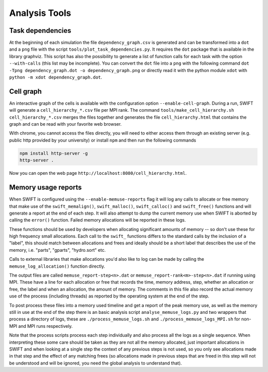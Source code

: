 .. AnalysisTools
   Loic Hausammann 20th March 2019
   Peter W. Draper 28th March 2019

.. _analysistools:

Analysis Tools
==============

Task dependencies
-----------------

At the beginning of each simulation the file ``dependency_graph.csv`` is generated and can be transformed into a ``dot`` and a ``png`` file with the script ``tools/plot_task_dependencies.py``.
It requires the ``dot`` package that is available in the library graphviz.
This script has also the possibility to generate a list of function calls for each task with the option ``--with-calls`` (this list may be incomplete).
You can convert the ``dot`` file into a ``png`` with the following command
``dot -Tpng dependency_graph.dot -o dependency_graph.png`` or directly read it with the python module ``xdot`` with ``python -m xdot dependency_graph.dot``.


Cell graph
----------

An interactive graph of the cells is available with the configuration option ``--enable-cell-graph``.
During a run, SWIFT will generate a ``cell_hierarchy_*.csv`` file per MPI rank.
The command ``tools/make_cell_hierarchy.sh cell_hierarchy_*.csv`` merges the files together and generates the file ``cell_hierarchy.html``
that contains the graph and can be read with your favorite web browser.

With chrome, you cannot access the files directly, you will need to either access them through an existing server (e.g. public http provided by your university)
or install ``npm`` and then run the following commands

.. code-block:: bash
   
   npm install http-server -g
   http-server .

Now you can open the web page ``http://localhost:8080/cell_hierarchy.html``.

Memory usage reports
--------------------

When SWIFT is configured using the ``--enable-memuse-reports`` flag it will
log any calls to allocate or free memory that make use of the
``swift_memalign()``, ``swift_malloc()``, ``swift_calloc()`` and
``swift_free()`` functions and will generate a report at the end of each
step. It will also attempt to dump the current memory use when SWIFT is
aborted by calling the ``error()`` function. Failed memory allocations will be
reported in these logs.

These functions should be used by developers when allocating significant
amounts of memory -- so don't use these for high frequency small allocations.
Each call to the ``swift_`` functions differs to the standard calls by the
inclusion of a "label", this should match between allocations and frees and
ideally should be a short label that describes the use of the memory, i.e.
"parts", "gparts", "hydro.sort" etc.

Calls to external libraries that make allocations you'd also like to log
can be made by calling the ``memuse_log_allocation()`` function directly.

The output files are called ``memuse_report-step<n>.dat`` or
``memuse_report-rank<m>-step<n>.dat`` if running using MPI. These have a line
for each allocation or free that records the time, memory address, step,
whether an allocation or free, the label and when an allocation, the amount of
memory. The comments in this file also record the actual memory use of the
process (including threads) as reported by the operating system at the end of
the step.

To post process these files into a memory used timeline and get a report of
the peak memory use, as well as the memory still in use at the end of the step
there is an basic analysis script ``analyse_memuse_logs.py`` and two wrappers
that process a directory of logs, these are ``./process_memuse_logs.sh`` and
``./process_memuse_logs_MPI.sh`` for non-MPI and MPI runs respectively.

Note that the process scripts process each step individually and also process
all the logs as a single sequence. When interpreting these some care should be
taken as they are not all the memory allocated, just important allocations in
SWIFT and when looking at a single step the context of any previous steps is
not used, so you only see allocations made in that step and the effect of any
matching frees (so allocations made in previous steps that are freed in this
step will not be understood and will be ignored, you need the global analysis
to understand that).

